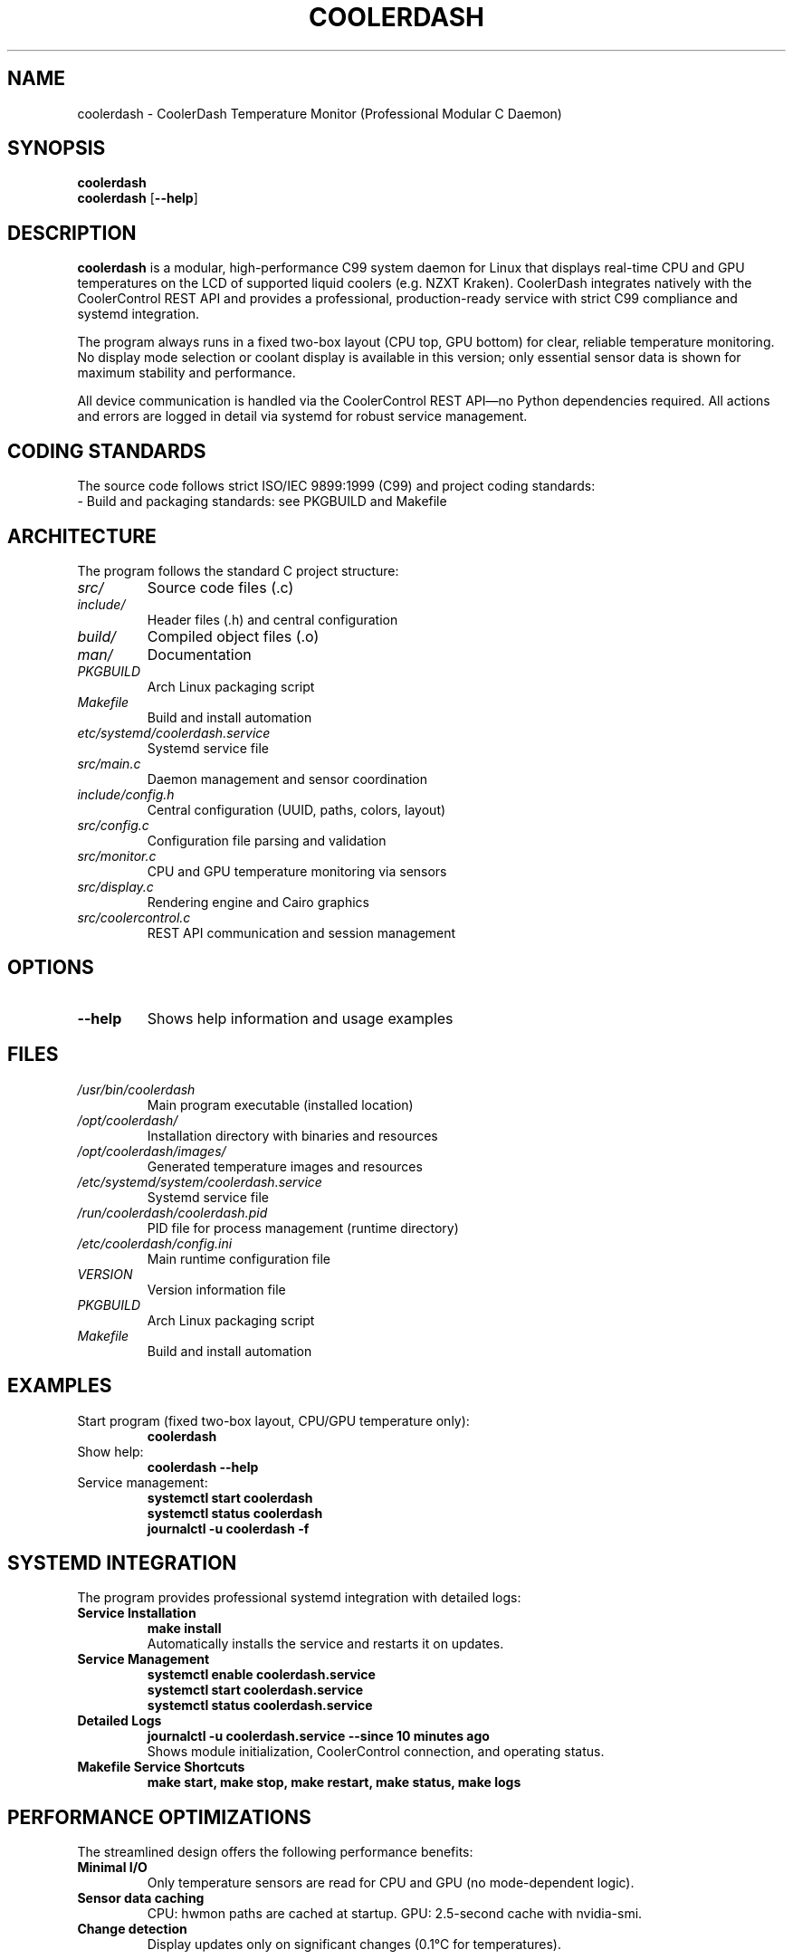 .TH COOLERDASH 1 "July 2025" "coolerdash 1.25.07.16.0000" "User Commands"
.SH NAME
coolerdash \- CoolerDash Temperature Monitor (Professional Modular C Daemon)
.SH SYNOPSIS
.B coolerdash
.br
.B coolerdash
[\fB\-\-help\fR]
.SH DESCRIPTION
.B coolerdash
is a modular, high-performance C99 system daemon for Linux that displays real-time CPU and GPU temperatures on the LCD of supported liquid coolers (e.g. NZXT Kraken). CoolerDash integrates natively with the CoolerControl REST API and provides a professional, production-ready service with strict C99 compliance and systemd integration.

The program always runs in a fixed two-box layout (CPU top, GPU bottom) for clear, reliable temperature monitoring. No display mode selection or coolant display is available in this version; only essential sensor data is shown for maximum stability and performance.

All device communication is handled via the CoolerControl REST API—no Python dependencies required. All actions and errors are logged in detail via systemd for robust service management.

.SH CODING STANDARDS
The source code follows strict ISO/IEC 9899:1999 (C99) and project coding standards:
.TP
- Build and packaging standards: see PKGBUILD and Makefile

.SH ARCHITECTURE
The program follows the standard C project structure:
.TP
.I src/
Source code files (.c)
.TP
.I include/
Header files (.h) and central configuration
.TP
.I build/
Compiled object files (.o)
.TP
.I man/
Documentation
.TP
.I PKGBUILD
Arch Linux packaging script
.TP
.I Makefile
Build and install automation
.TP
.I etc/systemd/coolerdash.service
Systemd service file
.TP
.I src/main.c
Daemon management and sensor coordination
.TP
.I include/config.h
Central configuration (UUID, paths, colors, layout)
.TP
.I src/config.c
Configuration file parsing and validation
.TP
.I src/monitor.c
CPU and GPU temperature monitoring via sensors
.TP
.I src/display.c
Rendering engine and Cairo graphics
.TP
.I src/coolercontrol.c
REST API communication and session management

.SH OPTIONS
.TP
.BR \-\-help
Shows help information and usage examples

.SH FILES
.TP
.I /usr/bin/coolerdash
Main program executable (installed location)
.TP
.I /opt/coolerdash/
Installation directory with binaries and resources
.TP
.I /opt/coolerdash/images/
Generated temperature images and resources
.TP
.I /etc/systemd/system/coolerdash.service
Systemd service file
.TP
.I /run/coolerdash/coolerdash.pid
PID file for process management (runtime directory)
.TP
.I /etc/coolerdash/config.ini
Main runtime configuration file
.TP
.I VERSION
Version information file
.TP
.I PKGBUILD
Arch Linux packaging script
.TP
.I Makefile
Build and install automation

.SH EXAMPLES
.TP
Start program (fixed two-box layout, CPU/GPU temperature only):
.B coolerdash
.TP
Show help:
.B coolerdash --help
.TP
Service management:
.B systemctl start coolerdash
.br
.B systemctl status coolerdash
.br
.B journalctl -u coolerdash -f

.SH SYSTEMD INTEGRATION
The program provides professional systemd integration with detailed logs:
.TP
.B Service Installation
.B make install
.br
Automatically installs the service and restarts it on updates.
.TP
.B Service Management
.B systemctl enable coolerdash.service
.br
.B systemctl start coolerdash.service
.br
.B systemctl status coolerdash.service
.TP
.B Detailed Logs
.B journalctl -u coolerdash.service --since "10 minutes ago"
.br
Shows module initialization, CoolerControl connection, and operating status.
.TP
.B Makefile Service Shortcuts
.B make start, make stop, make restart, make status, make logs

.SH PERFORMANCE OPTIMIZATIONS
The streamlined design offers the following performance benefits:
.TP
.B Minimal I/O
Only temperature sensors are read for CPU and GPU (no mode-dependent logic).
.TP
.B Sensor data caching
CPU: hwmon paths are cached at startup.
GPU: 2.5-second cache with nvidia-smi.
.TP
.B Change detection
Display updates only on significant changes (0.1°C for temperatures).

.SH SECURITY ARCHITECTURE
CoolerDash follows security best practices and does not require root privileges:
.TP
.B Dedicated User Service
Runs as user 'coolerdash' via systemd, not as root.
.TP
.B API Communication Only
Communicates via CoolerControl's HTTP REST API (port 11987) - no direct hardware access.
.TP
.B Process Isolation
Uses systemd's security features: ProtectSystem=full, dedicated RuntimeDirectory.
.TP
.B Secure PID Management
Atomic PID file operations with proper permissions and validation.

.SH CONFIGURATION
All important runtime and build-time settings are managed via configuration files:
.TP
.B /etc/coolerdash/config.ini (RECOMMENDED)
Main runtime configuration file. Edit this file to change display, thresholds, colors, paths, and daemon settings without recompiling.
After editing, restart the service with:
.br
\fBsystemctl restart coolerdash.service\fR
.br
Values in config.ini always take precedence over those in include/config.h.
If config.ini is missing, all settings from include/config.h are used as defaults.
.TP
.B include/config.h
Build-time defaults for all configuration values. Edit before compiling to set initial values for display, thresholds, colors, and paths.

.SH DEPENDENCIES
.TP
.B CoolerControl (REQUIRED)
Must be installed and running (coolercontrold.service and coolercontrol-liqctld.service)
.br
Installation guide: https://gitlab.com/coolercontrol/coolercontrol/-/blob/main/README.md
.TP
.B Build Dependencies
GCC with C99 support, Make, pkg-config
.TP
.B Runtime Libraries
Cairo (graphics rendering), cURL (HTTP client), jansson (JSON parsing), inih (INI file parsing)
.TP
.B Optional Runtime Dependencies
nvidia-smi (for NVIDIA GPU temperature monitoring), hwmon kernel module (CPU sensors)

.SH INSTALLATION
Installs the main binary to /usr/bin/coolerdash.
Resources and images are installed to /opt/coolerdash/.
Systemd service file is installed to /etc/systemd/system/coolerdash.service.
Default config file is installed to /etc/coolerdash/config.ini.
Runtime directory /run/coolerdash/ is created automatically by systemd.
.TP
.B Standard Installation
.B make install
.br
Installs all components and enables the systemd service.
.TP
.B PKGBUILD and AUR
Arch Linux users can build and install via PKGBUILD and AUR. See PKGBUILD for details.

.SH UNINSTALL
.TP
.B Standard Uninstall
.B make uninstall
.br
Stops and disables the service, removes all installed files from /usr/bin/, /opt/coolerdash/, and /etc/systemd/system/.
The config file /etc/coolerdash/config.ini is preserved unless unchanged from defaults.
.TP
.B Manual Cleanup
If needed, manually remove remaining files:
.br
.B rm -rf /opt/coolerdash/ /etc/coolerdash/
.TP
.B PKGBUILD
Arch Linux users can uninstall via package manager: \fBpacman -R coolerdash\fR

.SH USAGE
.TP
.B Start program (fixed two-box layout, CPU/GPU temperature only):
.B coolerdash
.TP
.B Show help:
.B coolerdash --help
.TP
.B Service management:
.B systemctl start coolerdash
.br
.B systemctl status coolerdash
.br
.B systemctl restart coolerdash
.br
.B journalctl -u coolerdash -f

> **Note:** The systemd service must be stopped before running manually to avoid conflicts:
.B
systemctl stop coolerdash.service

.SH NOTES
- All runtime settings can be changed via /etc/coolerdash/config.ini.
- After editing config.ini, restart the service to apply changes.
- If config.ini is missing, build-time defaults from include/config.h are used.
- No legacy mode selection, cache directories, or UID files are used.
- All code is documented with Doxygen-style comments and follows strict coding standards.
- See PKGBUILD and Makefile for build and packaging documentation.

.SH BUGS
Report bugs to: christkue79@gmail.com or via GitHub Issues: https://github.com/damachine/coolerdash/issues
.TP
- All known bugs are documented in the source code with Doxygen @bug comments.

.SH AUTHOR
Written by DAMACHINE (christkue79@gmail.com).

.SH SEE ALSO
.BR systemctl (1),
.BR coolercontrol (1),
.BR nvidia-smi (1),
.BR journalctl (1)
.br
Project repository: https://github.com/damachine/coolerdash

.SH COPYRIGHT
Copyright © 2025 DAMACHINE. This is free software; see source for copying conditions.
Released under MIT License.
